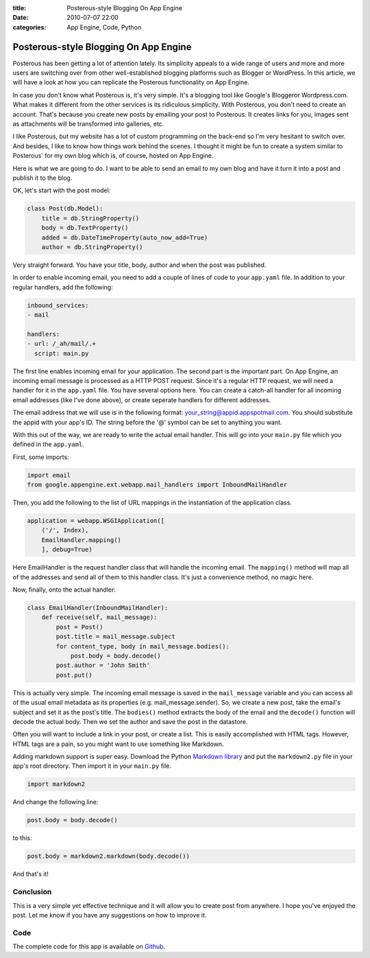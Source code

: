 :title: Posterous-style Blogging On App Engine
:date: 2010-07-07 22:00
:categories: App Engine, Code, Python

Posterous-style Blogging On App Engine
======================================

Posterous has been getting a lot of attention lately. Its simplicity appeals to
a wide range of users and more and more users are switching over from other
well-established blogging platforms such as Blogger or WordPress. In this
article, we will have a look at how you can replicate the Posterous
functionality on App Engine.

In case you don't know what Posterous is, it's very simple. It's a blogging
tool like Google's Bloggeror Wordpress.com. What makes it different from the
other services is its ridiculous simplicity. With Posterous, you don't need to
create an account. That's because you create new posts by emailing your post to
Posterous. It creates links for you, images sent as attachments will be
transformed into galleries, etc.

I like Posterous, but my website has a lot of custom programming on the
back-end so I'm very hesitant to switch over. And besides, I like to know how
things work behind the scenes. I thought it might be fun to create a system
similar to Posterous' for my own blog which is, of course, hosted on App
Engine.

Here is what we are going to do. I want to be able to send an email to my own
blog and have it turn it into a post and publish it to the blog.

OK, let's start with the post model:

.. code-block:: python

    class Post(db.Model):
        title = db.StringProperty()
        body = db.TextProperty()
        added = db.DateTimeProperty(auto_now_add=True)
        author = db.StringProperty()

Very straight forward. You have your title, body, author and when the post was
published.

In order to enable incoming email, you need to add a couple of lines of code to
your ``app.yaml`` file. In addition to your regular handlers, add the
following:

.. code-block:: yaml

    inbound_services:
    - mail

    handlers:
    - url: /_ah/mail/.+
      script: main.py

The first line enables incoming email for your application. The second part is
the important part. On App Engine, an incoming email message is processed as a
HTTP POST request. Since it's a regular HTTP request, we will need a handler
for it in the ``app.yaml`` file. You have several options here. You can create
a catch-all handler for all incoming email addresses (like I've done above), or
create seperate handlers for different addresses.

The email address that we will use is in the following format:
your_string@appid.appspotmail.com. You should substitute the appid with your
app's ID. The string before the '@' symbol can be set to anything you want.

With this out of the way, we are ready to write the actual email handler. This
will go into your ``main.py`` file which you defined in the ``app.yaml``.

First, some imports:

.. code-block:: python

    import email
    from google.appengine.ext.webapp.mail_handlers import InboundMailHandler

Then, you add the following to the list of URL mappings in the instantiation of
the application class.

.. code-block:: python

    application = webapp.WSGIApplication([
        ('/', Index),
        EmailHandler.mapping()
        ], debug=True)

Here EmailHandler is the request handler class that will handle the incoming
email. The ``mapping()`` method will map all of the addresses and send all of
them to this handler class. It's just a convenience method, no magic here.

Now, finally, onto the actual handler:

.. code-block:: python

    class EmailHandler(InboundMailHandler):
        def receive(self, mail_message):
            post = Post()
            post.title = mail_message.subject
            for content_type, body in mail_message.bodies():
                post.body = body.decode()
            post.author = 'John Smith'
            post.put()

This is actually very simple. The incoming email message is saved in the
``mail_message`` variable and you can access all of the usual email metadata as
its properties (e.g. mail_message.sender). So, we create a new post, take the
email's subject and set it as the post's title. The ``bodies()`` method
extracts the body of the email and the ``decode()`` function will decode the
actual body. Then we set the author and save the post in the datastore.

Often you will want to include a link in your post, or create a list. This is
easily accomplished with HTML tags. However, HTML tags are a pain, so you might
want to use something like Markdown.

Adding markdown support is super easy. Download the Python
`Markdown library`_ and put the ``markdown2.py`` file in your app's root
directory. Then import it in your ``main.py`` file.

.. code-block:: python

    import markdown2

And change the following line:

.. code-block:: python

    post.body = body.decode()

to this:

.. code-block:: python

    post.body = markdown2.markdown(body.decode())

And that's it!

Conclusion
----------

This is a very simple yet effective technique and it will allow you to create
post from anywhere. I hope you've enjoyed the post. Let me know if you have any
suggestions on how to improve it.

Code
----

The complete code for this app is available on `Github`_.


.. _Markdown library: http://code.google.com/p/python-markdown2/
.. _Github: https://github.com/honza/Posterous-App-Engine
